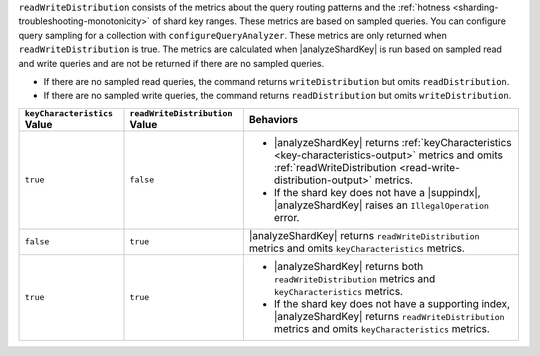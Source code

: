 ``readWriteDistribution`` consists of the metrics about the query 
routing patterns and the :ref:`hotness 
<sharding-troubleshooting-monotonicity>` of shard key ranges. These 
metrics are based on sampled queries. You can configure query sampling
for a collection with ``configureQueryAnalyzer``. These 
metrics are only returned when ``readWriteDistribution`` is true. The 
metrics are calculated when |analyzeShardKey| is run based on sampled 
read and write queries and are not be returned if there are no sampled 
queries.

- If there are no sampled read queries, the command returns
  ``writeDistribution`` but omits ``readDistribution``.

- If there are no sampled write queries, the command returns
  ``readDistribution`` but omits ``writeDistribution``.


.. list-table::
   :header-rows: 1

   * - ``keyCharacteristics`` Value
     - ``readWriteDistribution`` Value 
     - Behaviors

   * - ``true``
     - ``false``
     -
       - |analyzeShardKey| returns 
         :ref:`keyCharacteristics <key-characteristics-output>` metrics and 
         omits :ref:`readWriteDistribution <read-write-distribution-output>`
         metrics.

       - If the shard key does not have a |suppindx|, 
         |analyzeShardKey| raises an 
         ``IllegalOperation`` error.

   * - ``false``
     - ``true``
     - |analyzeShardKey| returns ``readWriteDistribution`` metrics 
       and omits ``keyCharacteristics`` metrics.

   * - ``true``
     - ``true``
     - 
       - |analyzeShardKey| returns both ``readWriteDistribution`` 
         metrics and ``keyCharacteristics`` metrics.

       - If the shard key does not have a supporting index, 
         |analyzeShardKey| returns ``readWriteDistribution`` metrics 
         and omits ``keyCharacteristics`` metrics.
